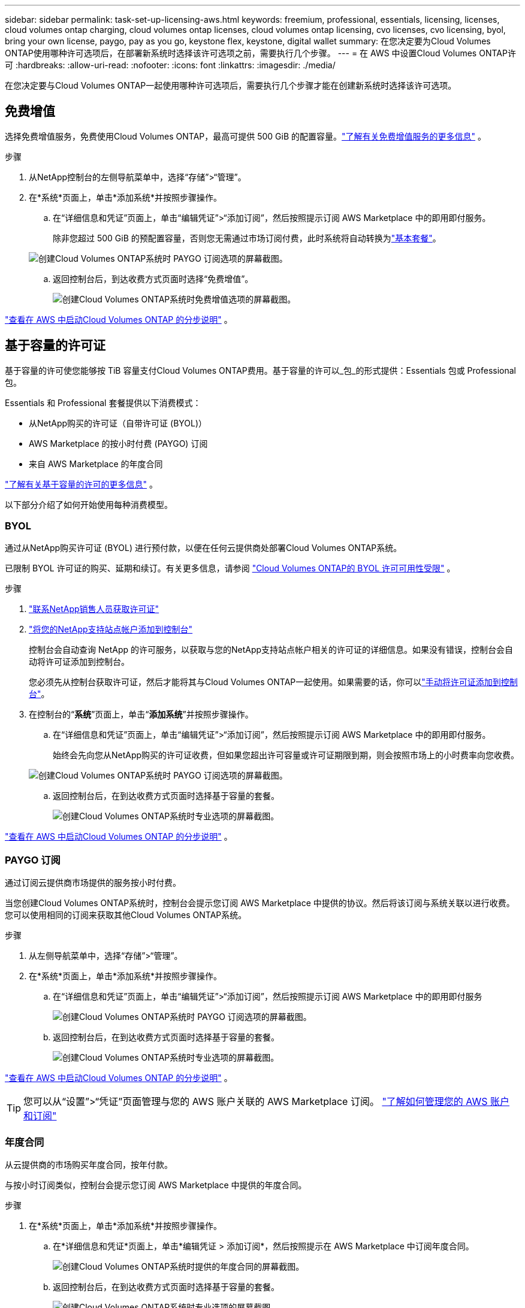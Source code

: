 ---
sidebar: sidebar 
permalink: task-set-up-licensing-aws.html 
keywords: freemium, professional, essentials, licensing, licenses, cloud volumes ontap charging, cloud volumes ontap licenses, cloud volumes ontap licensing, cvo licenses, cvo licensing, byol, bring your own license, paygo, pay as you go, keystone flex, keystone, digital wallet 
summary: 在您决定要为Cloud Volumes ONTAP使用哪种许可选项后，在部署新系统时选择该许可选项之前，需要执行几个步骤。 
---
= 在 AWS 中设置Cloud Volumes ONTAP许可
:hardbreaks:
:allow-uri-read: 
:nofooter: 
:icons: font
:linkattrs: 
:imagesdir: ./media/


[role="lead"]
在您决定要与Cloud Volumes ONTAP一起使用哪种许可选项后，需要执行几个步骤才能在创建新系统时选择该许可选项。



== 免费增值

选择免费增值服务，免费使用Cloud Volumes ONTAP，最高可提供 500 GiB 的配置容量。link:https://docs.netapp.com/us-en/bluexp-cloud-volumes-ontap/concept-licensing.html#free-trials["了解有关免费增值服务的更多信息"^] 。

.步骤
. 从NetApp控制台的左侧导航菜单中，选择“存储”>“管理”。
. 在*系统*页面上，单击*添加系统*并按照步骤操作。
+
.. 在“详细信息和凭证”页面上，单击“编辑凭证”>“添加订阅”，然后按照提示订阅 AWS Marketplace 中的即用即付服务。
+
除非您超过 500 GiB 的预配置容量，否则您无需通过市场订阅付费，此时系统将自动转换为link:https://docs.netapp.com/us-en/bluexp-cloud-volumes-ontap/concept-licensing.html#packages["基本套餐"^]。

+
image:screenshot-aws-paygo-subscription.png["创建Cloud Volumes ONTAP系统时 PAYGO 订阅选项的屏幕截图。"]

.. 返回控制台后，到达收费方式页面时选择“免费增值”。
+
image:screenshot-freemium.png["创建Cloud Volumes ONTAP系统时免费增值选项的屏幕截图。"]





link:task-deploying-otc-aws.html["查看在 AWS 中启动Cloud Volumes ONTAP 的分步说明"] 。



== 基于容量的许可证

基于容量的许可使您能够按 TiB 容量支付Cloud Volumes ONTAP费用。基于容量的许可以_包_的形式提供：Essentials 包或 Professional 包。

Essentials 和 Professional 套餐提供以下消费模式：

* 从NetApp购买的许可证（自带许可证 (BYOL)）
* AWS Marketplace 的按小时付费 (PAYGO) 订阅
* 来自 AWS Marketplace 的年度合同


link:concept-licensing.html["了解有关基于容量的许可的更多信息"] 。

以下部分介绍了如何开始使用每种消费模型。



=== BYOL

通过从NetApp购买许可证 (BYOL) 进行预付款，以便在任何云提供商处部署Cloud Volumes ONTAP系统。

已限制 BYOL 许可证的购买、延期和续订。有关更多信息，请参阅 https://docs.netapp.com/us-en/bluexp-cloud-volumes-ontap/whats-new.html#restricted-availability-of-byol-licensing-for-cloud-volumes-ontap["Cloud Volumes ONTAP的 BYOL 许可可用性受限"^] 。

.步骤
. https://bluexp.netapp.com/contact-cds["联系NetApp销售人员获取许可证"^]
. https://docs.netapp.com/us-en/bluexp-setup-admin/task-adding-nss-accounts.html#add-an-nss-account["将您的NetApp支持站点帐户添加到控制台"^]
+
控制台会自动查询 NetApp 的许可服务，以获取与您的NetApp支持站点帐户相关的许可证的详细信息。如果没有错误，控制台会自动将许可证添加到控制台。

+
您必须先从控制台获取许可证，然后才能将其与Cloud Volumes ONTAP一起使用。如果需要的话，你可以link:task-manage-capacity-licenses.html#add-purchased-licenses-to-your-account["手动将许可证添加到控制台"]。

. 在控制台的“*系统*”页面上，单击“*添加系统*”并按照步骤操作。
+
.. 在“详细信息和凭证”页面上，单击“编辑凭证”>“添加订阅”，然后按照提示订阅 AWS Marketplace 中的即用即付服务。
+
始终会先向您从NetApp购买的许可证收费，但如果您超出许可容量或许可证期限到期，则会按照市场上的小时费率向您收费。

+
image:screenshot-aws-paygo-subscription.png["创建Cloud Volumes ONTAP系统时 PAYGO 订阅选项的屏幕截图。"]

.. 返回控制台后，在到达收费方式页面时选择基于容量的套餐。
+
image:screenshot-professional.png["创建Cloud Volumes ONTAP系统时专业选项的屏幕截图。"]





link:task-deploying-otc-aws.html["查看在 AWS 中启动Cloud Volumes ONTAP 的分步说明"] 。



=== PAYGO 订阅

通过订阅云提供商市场提供的服务按小时付费。

当您创建Cloud Volumes ONTAP系统时，控制台会提示您订阅 AWS Marketplace 中提供的协议。然后将该订阅与系统关联以进行收费。您可以使用相同的订阅来获取其他Cloud Volumes ONTAP系统。

.步骤
. 从左侧导航菜单中，选择“存储”>“管理”。
. 在*系统*页面上，单击*添加系统*并按照步骤操作。
+
.. 在“详细信息和凭证”页面上，单击“编辑凭证”>“添加订阅”，然后按照提示订阅 AWS Marketplace 中的即用即付服务
+
image:screenshot-aws-paygo-subscription.png["创建Cloud Volumes ONTAP系统时 PAYGO 订阅选项的屏幕截图。"]

.. 返回控制台后，在到达收费方式页面时选择基于容量的套餐。
+
image:screenshot-professional.png["创建Cloud Volumes ONTAP系统时专业选项的屏幕截图。"]





link:task-deploying-otc-aws.html["查看在 AWS 中启动Cloud Volumes ONTAP 的分步说明"] 。


TIP: 您可以从“设置”>“凭证”页面管理与您的 AWS 账户关联的 AWS Marketplace 订阅。 https://docs.netapp.com/us-en/bluexp-setup-admin/task-adding-aws-accounts.html["了解如何管理您的 AWS 账户和订阅"^]



=== 年度合同

从云提供商的市场购买年度合同，按年付款。

与按小时订阅类似，控制台会提示您订阅 AWS Marketplace 中提供的年度合同。

.步骤
. 在*系统*页面上，单击*添加系统*并按照步骤操作。
+
.. 在*详细信息和凭证*页面上，单击*编辑凭证 > 添加订阅*，然后按照提示在 AWS Marketplace 中订阅年度合同。
+
image:screenshot-aws-annual-subscription.png["创建Cloud Volumes ONTAP系统时提供的年度合同的屏幕截图。"]

.. 返回控制台后，在到达收费方式页面时选择基于容量的套餐。
+
image:screenshot-professional.png["创建Cloud Volumes ONTAP系统时专业选项的屏幕截图。"]





link:task-deploying-otc-aws.html["查看在 AWS 中启动Cloud Volumes ONTAP 的分步说明"] 。



== Keystone订阅

Keystone订阅是一种按需付费的订阅式服务。link:concept-licensing.html#keystone-subscription["了解有关NetApp Keystone订阅的更多信息"^] 。

.步骤
. 如果您尚未订阅， https://www.netapp.com/forms/keystone-sales-contact/["联系NetApp"^]
. mailto:ng-keystone-success@netapp.com[联系NetApp] 为您的用户帐户授权一个或多个Keystone订阅。
. NetApp授权您的帐户后，link:task-manage-keystone.html#link-a-subscription["链接您的订阅以用于Cloud Volumes ONTAP"] 。
. 在*系统*页面上，单击*添加系统*并按照步骤操作。
+
.. 当提示选择充电方式时，选择Keystone Subscription 充电方式。
+
image:screenshot-keystone.png["创建Cloud Volumes ONTAP系统时Keystone订阅选项的屏幕截图。"]





link:task-deploying-otc-aws.html["查看在 AWS 中启动Cloud Volumes ONTAP 的分步说明"] 。
